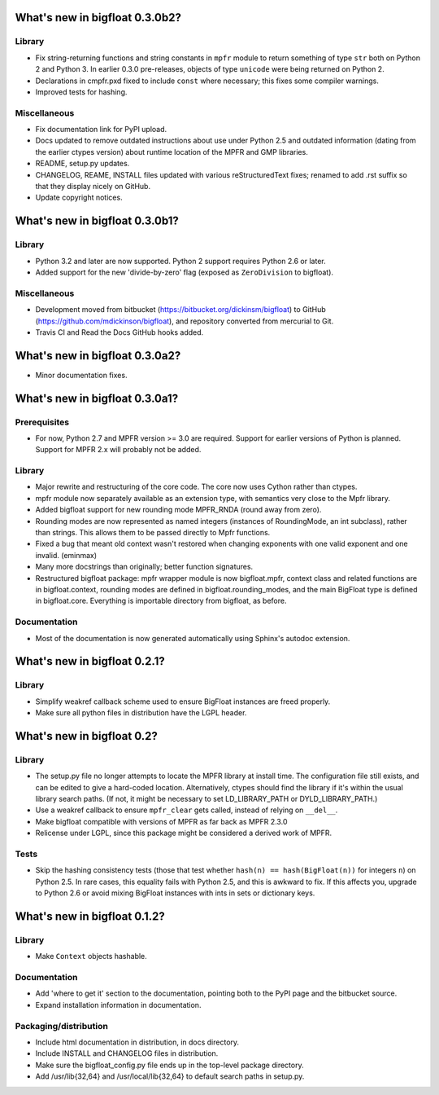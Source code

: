 What's new in bigfloat 0.3.0b2?
===============================

Library
-------

- Fix string-returning functions and string constants in ``mpfr`` module to
  return something of type ``str`` both on Python 2 and Python 3.  In earlier
  0.3.0 pre-releases, objects of type ``unicode`` were being returned on
  Python 2.

- Declarations in cmpfr.pxd fixed to include ``const`` where necessary; this
  fixes some compiler warnings.

- Improved tests for hashing.


Miscellaneous
-------------

- Fix documentation link for PyPI upload.

- Docs updated to remove outdated instructions about use under Python 2.5 and
  outdated information (dating from the earlier ctypes version) about runtime
  location of the MPFR and GMP libraries.

- README, setup.py updates.

- CHANGELOG, REAME, INSTALL files updated with various reStructuredText fixes;
  renamed to add .rst suffix so that they display nicely on GitHub.

- Update copyright notices.


What's new in bigfloat 0.3.0b1?
===============================

Library
-------

- Python 3.2 and later are now supported.  Python 2 support requires Python 2.6
  or later.

- Added support for the new 'divide-by-zero' flag (exposed as ``ZeroDivision``
  to bigfloat).

Miscellaneous
-------------

- Development moved from bitbucket (https://bitbucket.org/dickinsm/bigfloat)
  to GitHub (https://github.com/mdickinson/bigfloat), and repository
  converted from mercurial to Git.

- Travis CI and Read the Docs GitHub hooks added.


What's new in bigfloat 0.3.0a2?
===============================

- Minor documentation fixes.


What's new in bigfloat 0.3.0a1?
===============================


Prerequisites
-------------

- For now, Python 2.7 and MPFR version >= 3.0 are required.  Support for
  earlier versions of Python is planned.  Support for MPFR 2.x will probably
  not be added.


Library
-------

- Major rewrite and restructuring of the core code.  The core now uses Cython
  rather than ctypes.

- mpfr module now separately available as an extension type, with semantics
  very close to the Mpfr library.

- Added bigfloat support for new rounding mode MPFR_RNDA (round away from
  zero).

- Rounding modes are now represented as named integers (instances of
  RoundingMode, an int subclass), rather than strings.  This allows them to be
  passed directly to Mpfr functions.

- Fixed a bug that meant old context wasn't restored when changing exponents
  with one valid exponent and one invalid. (eminmax)

- Many more docstrings than originally; better function signatures.

- Restructured bigfloat package: mpfr wrapper module is now bigfloat.mpfr,
  context class and related functions are in bigfloat.context, rounding modes
  are defined in bigfloat.rounding_modes, and the main BigFloat type is defined
  in bigfloat.core.  Everything is importable directory from bigfloat, as
  before.


Documentation
-------------

- Most of the documentation is now generated automatically using Sphinx's
  autodoc extension.


What's new in bigfloat 0.2.1?
=============================

Library
-------

- Simplify weakref callback scheme used to ensure BigFloat instances
  are freed properly.

- Make sure all python files in distribution have the LGPL header.


What's new in bigfloat 0.2?
===========================

Library
-------

- The setup.py file no longer attempts to locate the MPFR library at
  install time.  The configuration file still exists, and can be edited
  to give a hard-coded location.  Alternatively, ctypes should find the
  library if it's within the usual library search paths.  (If not, it
  might be necessary to set LD_LIBRARY_PATH or DYLD_LIBRARY_PATH.)

- Use a weakref callback to ensure ``mpfr_clear`` gets called, instead of
  relying on ``__del__``.

- Make bigfloat compatible with versions of MPFR as far back as MPFR 2.3.0

- Relicense under LGPL, since this package might be considered a
  derived work of MPFR.


Tests
-----

- Skip the hashing consistency tests (those that test whether ``hash(n) ==
  hash(BigFloat(n))`` for integers ``n``) on Python 2.5.  In rare cases, this
  equality fails with Python 2.5, and this is awkward to fix.  If this affects
  you, upgrade to Python 2.6 or avoid mixing BigFloat instances with ints in
  sets or dictionary keys.


What's new in bigfloat 0.1.2?
=============================

Library
-------

- Make ``Context`` objects hashable.

Documentation
-------------

- Add 'where to get it' section to the documentation, pointing both
  to the PyPI page and the bitbucket source.

- Expand installation information in documentation.

Packaging/distribution
----------------------

- Include html documentation in distribution, in docs directory.

- Include INSTALL and CHANGELOG files in distribution.

- Make sure the bigfloat_config.py file ends up in the top-level
  package directory.

- Add /usr/lib{32,64} and /usr/local/lib{32,64} to default search
  paths in setup.py.
